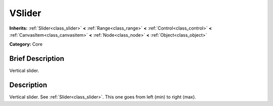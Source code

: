 .. Generated automatically by doc/tools/makerst.py in Godot's source tree.
.. DO NOT EDIT THIS FILE, but the VSlider.xml source instead.
.. The source is found in doc/classes or modules/<name>/doc_classes.

.. _class_VSlider:

VSlider
=======

**Inherits:** :ref:`Slider<class_slider>` **<** :ref:`Range<class_range>` **<** :ref:`Control<class_control>` **<** :ref:`CanvasItem<class_canvasitem>` **<** :ref:`Node<class_node>` **<** :ref:`Object<class_object>`

**Category:** Core

Brief Description
-----------------

Vertical slider.

Description
-----------

Vertical slider. See :ref:`Slider<class_slider>`. This one goes from left (min) to right (max).

